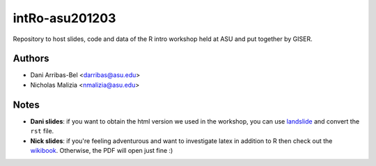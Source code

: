 ===============
intRo-asu201203
===============

Repository to host slides, code and data of the R intro workshop held at ASU
and put together by GISER.

Authors
=======
- Dani Arribas-Bel <darribas@asu.edu>
- Nicholas Malizia <nmalizia@asu.edu>

Notes
=====

* **Dani slides**: if you want to obtain the html version we used in the
  workshop, you can use `landslide <https://github.com/adamzap/landslide>`_
  and convert the ``rst`` file.

* **Nick slides**: if you're feeling adventurous and want to investigate latex in addition to R then check out the `wikibook <http://en.wikibooks.org/wiki/LaTeX>`_. Otherwise, the PDF will open just fine :) 

